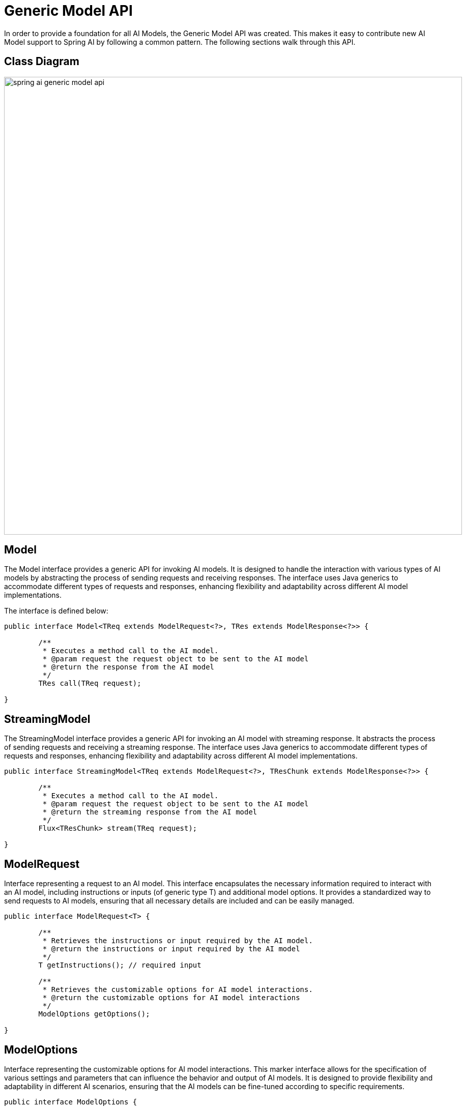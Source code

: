 [[generic-model-api]]
= Generic Model API

In order to provide a foundation for all AI Models, the Generic Model API was created.
This makes it easy to contribute new AI Model support to Spring AI by following a common pattern.
The following sections walk through this API.

== Class Diagram

image::spring-ai-generic-model-api.jpg[width=900, align="center"]

== Model

The Model interface provides a generic API for invoking AI models. It is designed to handle the interaction with various types of AI models by abstracting the process of sending requests and receiving responses. The interface uses Java generics to accommodate different types of requests and responses, enhancing flexibility and adaptability across different AI model implementations.

The interface is defined below:

[source,java]
----
public interface Model<TReq extends ModelRequest<?>, TRes extends ModelResponse<?>> {

	/**
	 * Executes a method call to the AI model.
	 * @param request the request object to be sent to the AI model
	 * @return the response from the AI model
	 */
	TRes call(TReq request);

}
----

== StreamingModel

The StreamingModel interface provides a generic API for invoking an AI model with streaming response. It abstracts the process of sending requests and receiving a streaming response. The interface uses Java generics to accommodate different types of requests and responses, enhancing flexibility and adaptability across different AI model implementations.

[source,java]
----
public interface StreamingModel<TReq extends ModelRequest<?>, TResChunk extends ModelResponse<?>> {

	/**
	 * Executes a method call to the AI model.
	 * @param request the request object to be sent to the AI model
	 * @return the streaming response from the AI model
	 */
	Flux<TResChunk> stream(TReq request);

}
----


== ModelRequest

Interface representing a request to an AI model. This interface encapsulates the necessary information required to interact with an AI model, including instructions or inputs (of generic type T) and additional model options. It provides a standardized way to send requests to AI models, ensuring that all necessary details are included and can be easily managed.

[source,java]
----
public interface ModelRequest<T> {

	/**
	 * Retrieves the instructions or input required by the AI model.
	 * @return the instructions or input required by the AI model
	 */
	T getInstructions(); // required input

	/**
	 * Retrieves the customizable options for AI model interactions.
	 * @return the customizable options for AI model interactions
	 */
	ModelOptions getOptions();

}
----

== ModelOptions

Interface representing the customizable options for AI model interactions. This marker interface allows for the specification of various settings and parameters that can influence the behavior and output of AI models. It is designed to provide flexibility and adaptability in different AI scenarios, ensuring that the AI models can be fine-tuned according to specific requirements.

[source,java]
----
public interface ModelOptions {

}
----

== ModelResponse

Interface representing the response received from an AI model. This interface provides methods to access the main result or a list of results generated by the AI model, along with the response metadata. It serves as a standardized way to encapsulate and manage the output from AI models, ensuring easy retrieval and processing of the generated information.

[source,java]
----
public interface ModelResponse<T extends ModelResult<?>> {

	/**
	 * Retrieves the result of the AI model.
	 * @return the result generated by the AI model
	 */
	T getResult();

	/**
	 * Retrieves the list of generated outputs by the AI model.
	 * @return the list of generated outputs
	 */
	List<T> getResults();

	/**
	 * Retrieves the response metadata associated with the AI model's response.
	 * @return the response metadata
	 */
	ResponseMetadata getMetadata();

}
----


== ModelResult

This interface provides methods to access the main output of the AI model and the metadata associated with this result. It is designed to offer a standardized and comprehensive way to handle and interpret the outputs generated by AI models.

[source,java]
----
public interface ModelResult<T> {

	/**
	 * Retrieves the output generated by the AI model.
	 * @return the output generated by the AI model
	 */
	T getOutput();

	/**
	 * Retrieves the metadata associated with the result of an AI model.
	 * @return the metadata associated with the result
	 */
	ResultMetadata getMetadata();

}
----